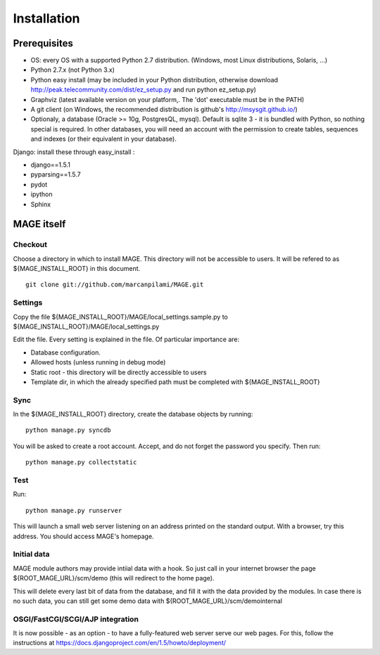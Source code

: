 ﻿Installation
###################

Prerequisites
********************


* OS: every OS with a supported Python 2.7 distribution. (Windows, most Linux distributions, Solaris, ...)
* Python 2.7.x (not Python 3.x)
* Python easy install (may be included in your Python distribution, otherwise download http://peak.telecommunity.com/dist/ez_setup.py and run python ez_setup.py)
* Graphviz (latest available version on your platform,. The 'dot' executable must be in the PATH)
* A git client (on Windows, the recommended distribution is github's http://msysgit.github.io/)
* Optionaly, a database (Oracle >= 10g, PostgresQL, mysql). Default is sqlite 3 - it is bundled with Python, so nothing special is required. In other databases, you will need an account with the permission to create tables, sequences and indexes (or their equivalent in your database).

Django: install these through easy_install :

* django==1.5.1
* pyparsing==1.5.7
* pydot
* ipython
* Sphinx


MAGE itself
*******************

Checkout
=============

Choose a directory in which to install MAGE. This directory will not be accessible to users. It will be refered to as ${MAGE_INSTALL_ROOT} in this document. ::

	git clone git://github.com/marcanpilami/MAGE.git

Settings
==============

Copy the file ${MAGE_INSTALL_ROOT}/MAGE/local_settings.sample.py to ${MAGE_INSTALL_ROOT}/MAGE/local_settings.py

Edit the file. Every setting is explained in the file. Of particular importance are:

* Database configuration. 
* Allowed hosts (unless running in debug mode)
* Static root - this directory will be directly accessible to users
* Template dir, in which the already specified path must be completed with ${MAGE_INSTALL_ROOT}

Sync
=============

In the ${MAGE_INSTALL_ROOT} directory, create the database objects by running::

	python manage.py syncdb
	
You will be asked to create a root account. Accept, and do not forget the password you specify. Then run::

	python manage.py collectstatic

Test
===============

Run::

	python manage.py runserver

This will launch a small web server listening on an address printed on the standard output. With a browser, try this address. You should access MAGE's homepage.

Initial data
=======================

MAGE module authors may provide intiial data with a hook. So just call in your internet browser the page ${ROOT_MAGE_URL}/scm/demo (this will redirect to the home page).

This will delete every last bit of data from the database, and fill it with the data provided by the modules. In case there is no such data, you can still get some demo data with ${ROOT_MAGE_URL}/scm/demointernal


OSGI/FastCGI/SCGI/AJP integration
=====================================

It is now possible - as an option - to have a fully-featured web server serve our web pages. For this, follow the instructions at https://docs.djangoproject.com/en/1.5/howto/deployment/
